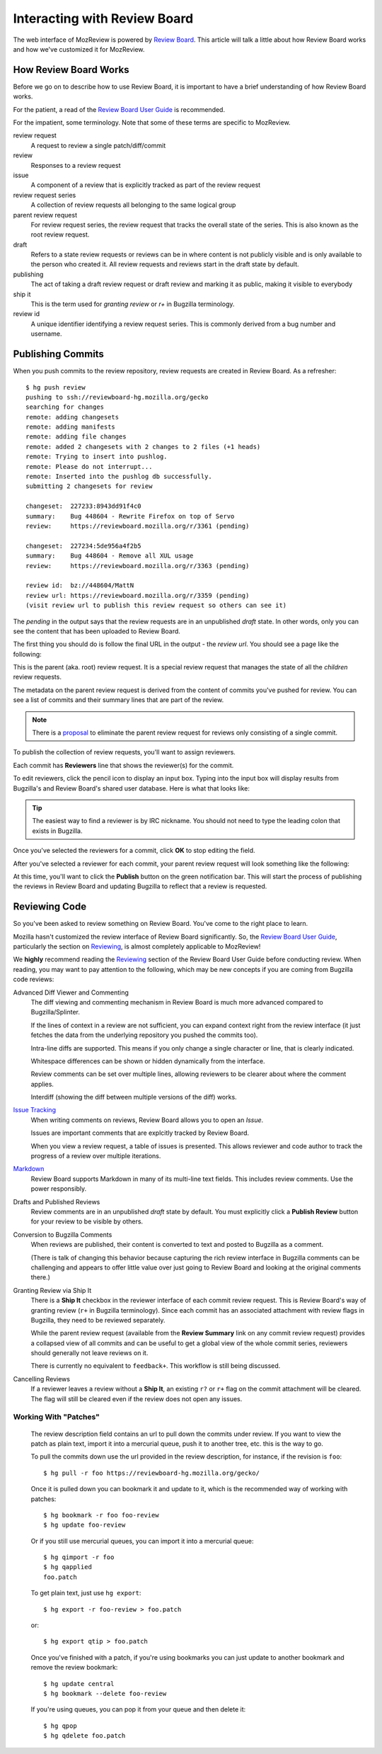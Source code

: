 .. _mozreview_reviewboard:

=============================
Interacting with Review Board
=============================

The web interface of MozReview is powered by
`Review Board <https://www.reviewboard.org/>`_. This article will talk a
little about how Review Board works and how we've customized it for
MozReview.

How Review Board Works
======================

Before we go on to describe how to use Review Board, it is important
to have a brief understanding of how Review Board works.

For the patient, a read of the
`Review Board User Guide <https://www.reviewboard.org/docs/manual/2.0/users/>`_
is recommended.

For the impatient, some terminology. Note that some of these terms
are specific to MozReview.

review request
   A request to review a single patch/diff/commit
review
   Responses to a review request
issue
   A component of a review that is explicitly tracked as part of the
   review request
review request series
   A collection of review requests all belonging to the same logical
   group
parent review request
   For review request series, the review request that tracks the
   overall state of the series. This is also known as the root review request.
draft
   Refers to a state review requests or reviews can be in where content
   is not publicly visible and is only available to the person who created
   it. All review requests and reviews start in the draft state by default.
publishing
   The act of taking a draft review request or draft review and marking
   it as public, making it visible to everybody
ship it
   This is the term used for *granting review* or *r+* in Bugzilla
   terminology.
review id
   A unique identifier identifying a review request series. This is
   commonly derived from a bug number and username.

.. _mozreview_reviewboard_publishing_commits:

Publishing Commits
==================

When you push commits to the review repository, review requests are
created in Review Board. As a refresher::

  $ hg push review
  pushing to ssh://reviewboard-hg.mozilla.org/gecko
  searching for changes
  remote: adding changesets
  remote: adding manifests
  remote: adding file changes
  remote: added 2 changesets with 2 changes to 2 files (+1 heads)
  remote: Trying to insert into pushlog.
  remote: Please do not interrupt...
  remote: Inserted into the pushlog db successfully.
  submitting 2 changesets for review

  changeset:  227233:8943dd91f4c0
  summary:    Bug 448604 - Rewrite Firefox on top of Servo
  review:     https://reviewboard.mozilla.org/r/3361 (pending)

  changeset:  227234:5de956a4f2b5
  summary:    Bug 448604 - Remove all XUL usage
  review:     https://reviewboard.mozilla.org/r/3363 (pending)

  review id:  bz://448604/MattN
  review url: https://reviewboard.mozilla.org/r/3359 (pending)
  (visit review url to publish this review request so others can see it)

The *pending* in the output says that the review requests are in an
unpublished *draft* state. In other words, only you can see the content
that has been uploaded to Review Board.

The first thing you should do is follow the final URL in the output -
the *review url*. You should see a page like the following:

.. image:: parent-unpublished.png

This is the parent (aka. root) review request. It is a special review request
that manages the state of all the *children* review requests.

The metadata on the parent review request is derived from the content of
commits you've pushed for review. You can see a list of commits and
their summary lines that are part of the review.

.. note::

   There is a
   `proposal <https://bugzilla.mozilla.org/show_bug.cgi?id=1039679>`_
   to eliminate the parent review request for reviews only consisting of
   a single commit.

To publish the collection of review requests, you'll want to assign reviewers.

Each commit has **Reviewers** line that shows the reviewer(s) for the commit.

To edit reviewers, click the pencil icon to display an input box. Typing into
the input box will display results from Bugzilla's and Review Board's shared
user database. Here is what that looks like:

.. image:: select-reviewer.png

.. tip::

   The easiest way to find a reviewer is by IRC nickname. You should
   not need to type the leading colon that exists in Bugzilla.

Once you've selected the reviewers for a commit, click **OK** to stop editing
the field.

After you've selected a reviewer for each commit, your parent review request
will look something like the following:

.. image:: publish.png

At this time, you'll want to click the **Publish** button on the green
notification bar. This will start the process of publishing the reviews in
Review Board and updating Bugzilla to reflect that a review is
requested.

Reviewing Code
==============

So you've been asked to review something on Review Board. You've come
to the right place to learn.

Mozilla hasn't customized the review interface of Review Board
significantly. So, the
`Review Board User Guide <https://www.reviewboard.org/docs/manual/2.0/users/>`_,
particularly the section on
`Reviewing <https://www.reviewboard.org/docs/manual/2.0/users/reviews/>`_,
is almost completely applicable to MozReview!

We **highly** recommend reading the
`Reviewing <https://www.reviewboard.org/docs/manual/2.0/users/reviews/>`_
section of the Review Board User Guide before conducting review. When
reading, you may want to pay attention to the following, which may be
new concepts if you are coming from Bugzilla code reviews:

Advanced Diff Viewer and Commenting
   The diff viewing and commenting mechanism in Review Board is much
   more advanced compared to Bugzilla/Splinter.

   If the lines of context in a review are not sufficient, you can
   expand context right from the review interface (it just fetches the
   data from the underlying repository you pushed the commits too).

   Intra-line diffs are supported. This means if you only change a
   single character or line, that is clearly indicated.

   Whitespace differences can be shown or hidden dynamically from the
   interface.

   Review comments can be set over multiple lines, allowing reviewers
   to be clearer about where the comment applies.

   Interdiff (showing the diff between multiple versions of the diff)
   works.

`Issue Tracking <https://www.reviewboard.org/docs/manual/2.0/users/reviews/issue-tracking/>`_
   When writing comments on reviews, Review Board allows you to open an
   *Issue*.

   Issues are important comments that are explcitly tracked by
   Review Board.

   When you view a review request, a table of issues is presented. This
   allows reviewer and code author to track the progress of a review over
   multiple iterations.

`Markdown <https://www.reviewboard.org/docs/manual/2.0/users/markdown/>`_
   Review Board supports Markdown in many of its multi-line text fields.
   This includes review comments. Use the power responsibly.

Drafts and Published Reviews
   Review comments are in an unpublished *draft* state by default. You
   must explicitly click a **Publish Review** button for your review to
   be visible by others.

Conversion to Bugzilla Comments
   When reviews are published, their content is converted to text and
   posted to Bugzilla as a comment.

   (There is talk of changing this behavior because capturing the rich
   review interface in Bugzilla comments can be challenging and appears
   to offer little value over just going to Review Board and looking at
   the original comments there.)

Granting Review via Ship It
   There is a **Ship It** checkbox in the reviewer interface of each
   commit review request. This is Review Board's way of granting
   review (``r+`` in Bugzilla terminology). Since each commit has an
   associated attachment with review flags in Bugzilla, they need to
   be reviewed separately.

   While the parent review request (available from the **Review
   Summary** link on any commit review request) provides a collapsed
   view of all commits and can be useful to get a global view of the
   whole commit series, reviewers should generally not leave reviews
   on it.

   There is currently no equivalent to ``feedback+``. This workflow is
   still being discussed.

Cancelling Reviews
   If a reviewer leaves a review without a **Ship It**, an existing
   ``r?`` or ``r+`` flag on the commit attachment will be cleared. The
   flag will still be cleared even if the review does not open any
   issues.

Working With "Patches"
----------------------

   The review description field contains an url to pull down the commits
   under review. If you want to view the patch as plain text, import it
   into a mercurial queue, push it to another tree, etc. this is the way
   to go.

   To pull the commits down use the url provided in the review
   description, for instance, if the revision is ``foo``::

      $ hg pull -r foo https://reviewboard-hg.mozilla.org/gecko/

   Once it is pulled down you can bookmark it and update to it, which is the
   recommended way of working with patches::

      $ hg bookmark -r foo foo-review
      $ hg update foo-review

   Or if you still use mercurial queues, you can import it into a mercurial
   queue::

      $ hg qimport -r foo
      $ hg qapplied
      foo.patch

   To get plain text, just use ``hg export``::

      $ hg export -r foo-review > foo.patch

   or::

      $ hg export qtip > foo.patch

   Once you've finished with a patch, if you're using bookmarks you can just
   update to another bookmark and remove the review bookmark::

      $ hg update central
      $ hg bookmark --delete foo-review

   If you're using queues, you can pop it from your queue and then delete it::

      $ hg qpop
      $ hg qdelete foo.patch
